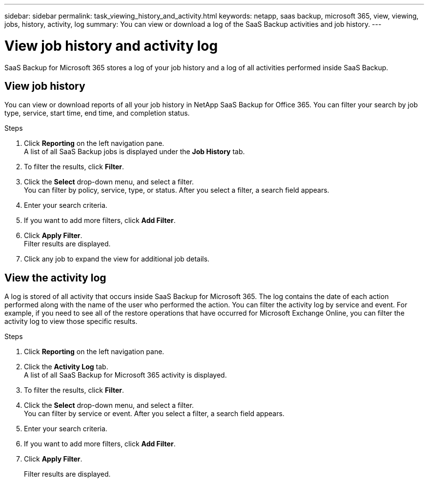 ---
sidebar: sidebar
permalink: task_viewing_history_and_activity.html
keywords: netapp, saas backup, microsoft 365, view, viewing, jobs, history, activity, log
summary: You can view or download a log of the SaaS Backup activities and job history.
---

= View job history and activity log
:hardbreaks:
:nofooter:
:icons: font
:linkattrs:
:imagesdir: ./media/

[.lead]
SaaS Backup for Microsoft 365 stores a log of your job history and a log of all activities performed inside SaaS Backup.

== View job history
You can view or download reports of all your job history in NetApp SaaS Backup for Office 365. You can filter your search by job type, service, start time, end time, and completion status.

.Steps

.	Click *Reporting* on the left navigation pane.
A list of all SaaS Backup jobs is displayed under the *Job History* tab.
.	To filter the results, click *Filter*.
.	Click the *Select* drop-down menu, and select a filter.
  You can filter by policy, service, type, or status. After you select a filter, a search field appears.
.	Enter your search criteria.
.	If you want to add more filters, click *Add Filter*.
.	Click *Apply Filter*.
Filter results are displayed.
.	Click any job to expand the view for additional job details.

== View the activity log
A log is stored of all activity that occurs inside SaaS Backup for Microsoft 365.  The log contains the date of each action performed along with the name of the user who performed the action. You can filter the activity log by service and event. For example, if you need to see all of the restore operations that have occurred for Microsoft Exchange Online, you can filter the activity log to view those specific results.

.Steps

.	Click *Reporting* on the left navigation pane.
.	Click the *Activity Log* tab.
  A list of all SaaS Backup for Microsoft 365 activity is displayed.
.	To filter the results, click *Filter*.
.	Click the *Select* drop-down menu, and select a filter.
  You can filter by service or event.  After you select a filter, a search field appears.
.	Enter your search criteria.
.	If you want to add more filters, click *Add Filter*.
.	Click *Apply Filter*.
+
Filter results are displayed.
